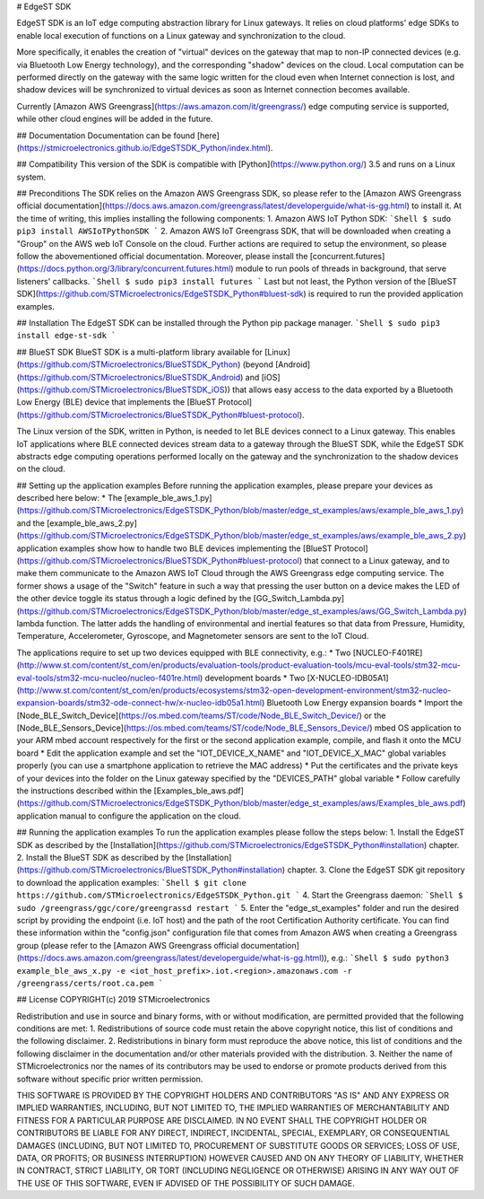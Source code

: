 # EdgeST SDK

EdgeST SDK is an IoT edge computing abstraction library for Linux gateways. It relies on cloud platforms' edge SDKs to enable local execution of functions on a Linux gateway and synchronization to the cloud.

More specifically, it enables the creation of "virtual" devices on the gateway that map to non-IP connected devices (e.g. via Bluetooth Low Energy technology), and the corresponding "shadow" devices on the cloud. Local computation can be performed directly on the gateway with the same logic written for the cloud even when Internet connection is lost, and shadow devices will be synchronized to virtual devices as soon as Internet connection becomes available.

Currently [Amazon AWS Greengrass](https://aws.amazon.com/it/greengrass/) edge computing service is supported, while other cloud engines will be added in the future.


## Documentation
Documentation can be found [here](https://stmicroelectronics.github.io/EdgeSTSDK_Python/index.html).


## Compatibility
This version of the SDK is compatible with [Python](https://www.python.org/) 3.5 and runs on a Linux system.


## Preconditions
The SDK relies on the Amazon AWS Greengrass SDK, so please refer to the [Amazon AWS Greengrass official documentation](https://docs.aws.amazon.com/greengrass/latest/developerguide/what-is-gg.html) to install it. At the time of writing, this implies installing the following components:
1. Amazon AWS IoT Python SDK:
```Shell
$ sudo pip3 install AWSIoTPythonSDK
```
2. Amazon AWS IoT Greengrass SDK, that will be downloaded when creating a "Group" on the AWS web IoT Console on the cloud. Further actions are required to setup the environment, so please follow the abovementioned official documentation.
Moreover, please install the [concurrent.futures](https://docs.python.org/3/library/concurrent.futures.html) module to run pools of threads in background, that serve listeners' callbacks.
```Shell
$ sudo pip3 install futures
```
Last but not least, the Python version of the [BlueST SDK](https://github.com/STMicroelectronics/EdgeSTSDK_Python#bluest-sdk) is required to run the provided application examples.


## Installation
The EdgeST SDK can be installed through the Python pip package manager.
```Shell
$ sudo pip3 install edge-st-sdk
```


## BlueST SDK
BlueST SDK is a multi-platform library available for [Linux](https://github.com/STMicroelectronics/BlueSTSDK_Python) (beyond [Android](https://github.com/STMicroelectronics/BlueSTSDK_Android) and [iOS](https://github.com/STMicroelectronics/BlueSTSDK_iOS)) that allows easy access to the data exported by a Bluetooth Low Energy (BLE) device that implements the [BlueST Protocol](https://github.com/STMicroelectronics/BlueSTSDK_Python#bluest-protocol).

The Linux version of the SDK, written in Python, is needed to let BLE devices connect to a Linux gateway. This enables IoT applications where BLE connected devices stream data to a gateway through the BlueST SDK, while the EdgeST SDK abstracts edge computing operations performed locally on the gateway and the synchronization to the shadow devices on the cloud.


## Setting up the application examples
Before running the application examples, please prepare your devices as described here below:
* The [example_ble_aws_1.py](https://github.com/STMicroelectronics/EdgeSTSDK_Python/blob/master/edge_st_examples/aws/example_ble_aws_1.py) and the [example_ble_aws_2.py](https://github.com/STMicroelectronics/EdgeSTSDK_Python/blob/master/edge_st_examples/aws/example_ble_aws_2.py) application examples show how to handle two BLE devices implementing the [BlueST Protocol](https://github.com/STMicroelectronics/BlueSTSDK_Python#bluest-protocol) that connect to a Linux gateway, and to make them communicate to the Amazon AWS IoT Cloud through the AWS Greengrass edge computing service. The former shows a usage of the "Switch" feature in such a way that pressing the user button on a device makes the LED of the other device toggle its status through a logic defined by the [GG_Switch_Lambda.py](https://github.com/STMicroelectronics/EdgeSTSDK_Python/blob/master/edge_st_examples/aws/GG_Switch_Lambda.py) lambda function. The latter adds the handling of environmental and inertial features so that data from Pressure, Humidity, Temperature, Accelerometer, Gyroscope, and Magnetometer sensors are sent to the IoT Cloud.

The applications require to set up two devices equipped with BLE connectivity, e.g.:
* Two [NUCLEO-F401RE](http://www.st.com/content/st_com/en/products/evaluation-tools/product-evaluation-tools/mcu-eval-tools/stm32-mcu-eval-tools/stm32-mcu-nucleo/nucleo-f401re.html) development boards
* Two [X-NUCLEO-IDB05A1](http://www.st.com/content/st_com/en/products/ecosystems/stm32-open-development-environment/stm32-nucleo-expansion-boards/stm32-ode-connect-hw/x-nucleo-idb05a1.html) Bluetooth Low Energy expansion boards
* Import the [Node_BLE_Switch_Device](https://os.mbed.com/teams/ST/code/Node_BLE_Switch_Device/) or the [Node_BLE_Sensors_Device](https://os.mbed.com/teams/ST/code/Node_BLE_Sensors_Device/) mbed OS application to your ARM mbed account respectively for the first or the second application example, compile, and flash it onto the MCU board
* Edit the application example and set the "IOT_DEVICE_X_NAME" and "IOT_DEVICE_X_MAC" global variables properly (you can use a smartphone application to retrieve the MAC address)
* Put the certificates and the private keys of your devices into the folder on the Linux gateway specified by the "DEVICES_PATH" global variable
* Follow carefully the instructions described within the [Examples_ble_aws.pdf](https://github.com/STMicroelectronics/EdgeSTSDK_Python/blob/master/edge_st_examples/aws/Examples_ble_aws.pdf) application manual to configure the application on the cloud.


## Running the application examples
To run the application examples please follow the steps below:
1. Install the EdgeST SDK as described by the [Installation](https://github.com/STMicroelectronics/EdgeSTSDK_Python#installation) chapter.
2. Install the BlueST SDK as described by the [Installation](https://github.com/STMicroelectronics/BlueSTSDK_Python#installation) chapter.
3. Clone the EdgeST SDK git repository to download the application examples:
```Shell
$ git clone https://github.com/STMicroelectronics/EdgeSTSDK_Python.git
```
4. Start the Greengrass daemon:
```Shell
$ sudo /greengrass/ggc/core/greengrassd restart
```
5. Enter the "edge_st_examples" folder and run the desired script by providing the endpoint (i.e. IoT host) and the path of the root Certification Authority certificate. You can find these information within the "config.json" configuration file that comes from Amazon AWS when creating a Greengrass group (please refer to the [Amazon AWS Greengrass official documentation](https://docs.aws.amazon.com/greengrass/latest/developerguide/what-is-gg.html)), e.g.:
```Shell
$ sudo python3 example_ble_aws_x.py -e <iot_host_prefix>.iot.<region>.amazonaws.com -r /greengrass/certs/root.ca.pem
```


## License
COPYRIGHT(c) 2019 STMicroelectronics

Redistribution and use in source and binary forms, with or without
modification, are permitted provided that the following conditions are met:
1. Redistributions of source code must retain the above copyright notice,
this list of conditions and the following disclaimer.
2. Redistributions in binary form must reproduce the above 
notice, this list of conditions and the following disclaimer in the
documentation and/or other materials provided with the distribution.
3. Neither the name of STMicroelectronics nor the names of its
contributors may be used to endorse or promote products derived from
this software without specific prior written permission.

THIS SOFTWARE IS PROVIDED BY THE COPYRIGHT HOLDERS AND CONTRIBUTORS "AS IS"
AND ANY EXPRESS OR IMPLIED WARRANTIES, INCLUDING, BUT NOT LIMITED TO, THE
IMPLIED WARRANTIES OF MERCHANTABILITY AND FITNESS FOR A PARTICULAR PURPOSE
ARE DISCLAIMED. IN NO EVENT SHALL THE COPYRIGHT HOLDER OR CONTRIBUTORS BE
LIABLE FOR ANY DIRECT, INDIRECT, INCIDENTAL, SPECIAL, EXEMPLARY, OR
CONSEQUENTIAL DAMAGES (INCLUDING, BUT NOT LIMITED TO, PROCUREMENT OF
SUBSTITUTE GOODS OR SERVICES; LOSS OF USE, DATA, OR PROFITS; OR BUSINESS
INTERRUPTION) HOWEVER CAUSED AND ON ANY THEORY OF LIABILITY, WHETHER IN
CONTRACT, STRICT LIABILITY, OR TORT (INCLUDING NEGLIGENCE OR OTHERWISE)
ARISING IN ANY WAY OUT OF THE USE OF THIS SOFTWARE, EVEN IF ADVISED OF THE
POSSIBILITY OF SUCH DAMAGE.


